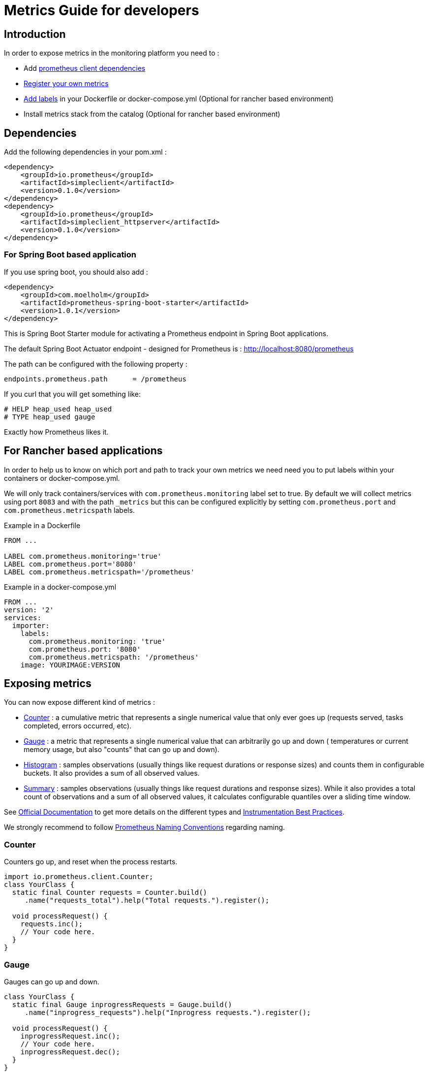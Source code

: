 = Metrics Guide for developers

== Introduction

In order to expose metrics in the monitoring platform you need to :

* Add <<Dependencies,prometheus client dependencies>>
* <<Exposing metrics,Register your own metrics>>
* <<For Rancher based applications, Add labels>> in your Dockerfile or docker-compose.yml (Optional for rancher based environment)
* Install metrics stack from the catalog (Optional for rancher based environment)

== Dependencies

Add the following dependencies in your pom.xml :

```xml
<dependency>
    <groupId>io.prometheus</groupId>
    <artifactId>simpleclient</artifactId>
    <version>0.1.0</version>
</dependency>
<dependency>
    <groupId>io.prometheus</groupId>
    <artifactId>simpleclient_httpserver</artifactId>
    <version>0.1.0</version>
</dependency>
```

=== For Spring Boot based application
If you use spring boot, you should also add :
```xml
<dependency>
    <groupId>com.moelholm</groupId>
    <artifactId>prometheus-spring-boot-starter</artifactId>
    <version>1.0.1</version>
</dependency>
```

This is Spring Boot Starter module for activating a Prometheus endpoint in Spring Boot applications.

The default Spring Boot Actuator endpoint - designed for Prometheus is : http://localhost:8080/prometheus

The path can be configured with the following property :
```
endpoints.prometheus.path      = /prometheus
```

If you curl that you will get something like:

```
# HELP heap_used heap_used
# TYPE heap_used gauge
```
Exactly how Prometheus likes it.

== For Rancher based applications

In order to help us to know on which port and path to track your own metrics we need need you to put labels within your
containers or docker-compose.yml.

We will only track containers/services with `com.prometheus.monitoring` label set to true.
By default we will collect metrics using port `8083` and with the path `_metrics` but this can be configured explicitly
by setting `com.prometheus.port` and `com.prometheus.metricspath` labels.

Example in a Dockerfile

```
FROM ...

LABEL com.prometheus.monitoring='true'
LABEL com.prometheus.port='8080'
LABEL com.prometheus.metricspath='/prometheus'
```

Example in a docker-compose.yml
```
FROM ...
version: '2'
services:
  importer:
    labels:
      com.prometheus.monitoring: 'true'
      com.prometheus.port: '8080'
      com.prometheus.metricspath: '/prometheus'
    image: YOURIMAGE:VERSION
```


== Exposing metrics

You can now expose different kind of metrics :

  * <<Counter>> : a cumulative metric that represents a single numerical value that only ever goes up (requests served, tasks completed, errors occurred, etc).
  * <<Gauge>> : a metric that represents a single numerical value that can arbitrarily go up and down ( temperatures or current memory usage, but also "counts" that can go up and down).
  * <<Histogram>> : samples observations (usually things like request durations or response sizes) and counts them in configurable buckets. It also provides a sum of all observed values.
  * <<Summary>> : samples observations (usually things like request durations and response sizes). While it also provides a total count of observations and a sum of all observed values, it calculates configurable quantiles over a sliding time window.

See https://prometheus.io/docs/concepts/metric_types/[Official Documentation] to get more details on the different types and http://prometheus.io/docs/practices/instrumentation/#counter-vs.-gauge,-summary-vs.-histogram[Instrumentation Best Practices].

We strongly recommend to follow https://prometheus.io/docs/practices/naming/[Prometheus Naming Conventions] regarding naming.

=== Counter

Counters go up, and reset when the process restarts.


```java
import io.prometheus.client.Counter;
class YourClass {
  static final Counter requests = Counter.build()
     .name("requests_total").help("Total requests.").register();

  void processRequest() {
    requests.inc();
    // Your code here.
  }
}
```

=== Gauge

Gauges can go up and down.

```java
class YourClass {
  static final Gauge inprogressRequests = Gauge.build()
     .name("inprogress_requests").help("Inprogress requests.").register();

  void processRequest() {
    inprogressRequest.inc();
    // Your code here.
    inprogressRequest.dec();
  }
}
```

There are utilities for common use cases:

```java
gauge.setToCurrentTime(); // Set to current unixtime.
```

As an advanced use case, a `Gauge` can also take its value from a callback by using the `setChild()` method.
Keep in mind that the default `inc()`, `dec()` and `set()` methods on Gauge take care of thread safety, so
when using this approach ensure the value you are reporting accounts for concurrency.


=== Summary

Summaries track the size and number of events.

```java
class YourClass {
  static final Summary receivedBytes = Summary.build()
     .name("requests_size_bytes").help("Request size in bytes.").register();
  static final Summary requestLatency = Summary.build()
     .name("requests_latency_seconds").help("Request latency in seconds.").register();

  void processRequest(Request req) {
    Summary.Timer requestTimer = requestLatency.startTimer();
    try {
      // Your code here.
    } finally {
      receivedBytes.observe(req.size());
      requestTimer.observeDuration();
    }
  }
}
```

There are utilities for timing code and support for https://prometheus.io/docs/practices/histograms/#quantiles[quantiles].
Essentially quantiles aren't aggregatable and add some client overhead for the calculation.

```java
class YourClass {
  static final Summary requestLatency = Summary.build()
    .quantile(0.5, 0.05)   // Add 50th percentile (= median) with 5% tolerated error
    .quantile(0.9, 0.01)   // Add 90th percentile with 1% tolerated error
    .name("requests_latency_seconds").help("Request latency in seconds.").register();

  void processRequest(Request req) {
    requestLatency.timer(new Runnable() {
      public abstract void run() {
        // Your code here.
      }
    });


    // Or the Java 8 lambda equivalent
    requestLatency.timer(() -> {
      // Your code here.
    });
  }
}
```

=== Histogram

Histograms track the size and number of events in buckets.
This allows for aggregatable calculation of quantiles.

```java
class YourClass {
  static final Histogram requestLatency = Histogram.build()
     .name("requests_latency_seconds").help("Request latency in seconds.").register();

  void processRequest(Request req) {
    Histogram.Timer requestTimer = requestLatency.startTimer();
    try {
      // Your code here.
    } finally {
      requestTimer.observeDuration();
    }
  }
}
```

The default buckets are intended to cover a typical web/rpc request from milliseconds to seconds.
They can be overridden with the `buckets()` method on the `Histogram.Builder` class.

There are utilities for timing code:

```java
class YourClass {
  static final Histogram requestLatency = Histogram.build()
     .name("requests_latency_seconds").help("Request latency in seconds.").register();

  void processRequest(Request req) {
    requestLatency.timer(new Runnable() {
      public abstract void run() {
        // Your code here.
      }
    });


    // Or the Java 8 lambda equivalent
    requestLatency.time(() -> {
      // Your code here.
    });
  }
}
```

=== Labels

All metrics can have labels, allowing grouping of related time series.

See the best practices on http://prometheus.io/docs/practices/naming/[naming]
and http://prometheus.io/docs/practices/instrumentation/#use-labels[labels].

Taking a counter as an example:

```java
class YourClass {
  static final Counter requests = Counter.build()
     .name("my_library_requests_total").help("Total requests.")
     .labelNames("method").register();

  void processGetRequest() {
    requests.labels("get").inc();
    // Your code here.
  }
}
```

=== Registering Metrics

The best way to register a metric is via a `static final` class variable as is common with loggers.

```java
static final Counter requests = Counter.build()
   .name("my_library_requests_total").help("Total requests.").labelNames("path").register();
```

Using the default registry with variables that are `static` is ideal since registering a metric with the same name
is not allowed and the default registry is also itself static. You can think of registering a metric, more like
registering a definition (as in the `TYPE` and `HELP` sections). The metric 'definition' internally holds the samples
that are reported and pulled out by Prometheus. Here is an example of registering a metric that has no labels.

```java
class YourClass {
  static final Gauge activeTransactions = Gauge.build()
     .name("my_library_transactions_active")
     .help("Active transactions.")
     .register();

  void processThatCalculates(String key) {
    activeTransactions.inc();
    try {
        // Perform work.
    } finally{
        activeTransactions.dec();
    }
  }
}
```

To create timeseries with labels, include `labelNames()` with the builder. The `labels()` method looks up or creates
the corresponding labelled timeseries. You might also consider storing the labelled timeseries as an instance variable if it is
appropriate. It is thread safe and can be used multiple times, which can help performance.


```java
class YourClass {
  static final Counter calculationsCounter = Counter.build()
     .name("my_library_calculations_total").help("Total calls.")
     .labelNames("key").register();

  void processThatCalculates(String key) {
    calculationsCounter.labels(key).inc();
    // Run calculations.
  }
}
```


== Included Collectors

The Java client includes collectors for garbage collection, memory pools, JMX, classloading, and thread counts.
These can be added individually or just use the `DefaultExports` to conveniently register them.

```java
DefaultExports.initialize();
```

=== Caches

To register the Guava cache collector, be certain to add `recordStats()` when building
the cache and adding it to the registered collector.

```java
CacheMetricsCollector cacheMetrics = new CacheMetricsCollector().register();

Cache<String, String> cache = CacheBuilder.newBuilder().recordStats().build();
cacheMetrics.addCache("myCacheLabel", cache);
```

The Caffeine equivalent is nearly identical. Again, be certain to call `recordStats()`
 when building the cache so that metrics are collected.

```java
CacheMetricsCollector cacheMetrics = new CacheMetricsCollector().register();

Cache<String, String> cache = Caffeine.newBuilder().recordStats().build();
cacheMetrics.addCache("myCacheLabel", cache);
```

=== Hibernate

There is a collector for Hibernate which allows to collect metrics from one or more
`SessionFactory` instances.

If you want to collect metrics from a single `SessionFactory`, you can register
the collector like this:

```java
new HibernateStatisticsCollector(sessionFactory, "myapp").register();
```

In some situations you may want to collect metrics from multiple factories. In this
case just call `add()` on the collector for each of them.

```java
new HibernateStatisticsCollector()
    .add(sessionFactory1, "myapp1")
    .add(sessionFactory2, "myapp2")
    .register();
```

If you are using Hibernate in a JPA environment and only have access to the `EntityManager`
or `EntityManagerFactory`, you can use this code to access the underlying `SessionFactory`:

```java
SessionFactory sessionFactory = entityManagerFactory.unwrap(SessionFactory.class);
```
=== Jetty

There is a collector for recording various Jetty server metrics. You can do it by  registering the collector like this:

```java
// Configure StatisticsHandler.
StatisticsHandler stats = new StatisticsHandler();
stats.setHandler(server.getHandler());
server.setHandler(stats);
// Register collector.
new JettyStatisticsCollector(stats).register();

```

Also, you can collect `QueuedThreadPool` metrics. If there is a single `QueuedThreadPool`
to keep track of, use the following:

```java
new QueuedThreadPoolStatisticsCollector(queuedThreadPool, "myapp").register();
```

If you want to collect multiple `QueuedThreadPool` metrics, also you can achieve it like this:

```java
new QueuedThreadPoolStatisticsCollector()
    .add(queuedThreadPool1, "myapp1")
    .add(queuedThreadPool2, "myapp2")
    .register();
```

=== Servlet Filter

There is a servlet filter available for measuring the duration taken by servlet
requests. The `metric-name` init parameter is required, and is the name of the
metric prometheus will expose for the timing metrics. Help text via the `help`
init parameter is not required, although it is highly recommended.  The number
of buckets is overridable, and can be configured by passing a comma-separated
string of doubles as the `buckets` init parameter. The granularity of path
measuring is also configurable, via the `path-components` init parameter. By
default, the servlet filter will record each path differently, but by setting an
integer here, you can tell the filter to only record up to the Nth slashes. That
is, all requests with greater than N "/" characters in the servlet URI path will
be measured in the same bucket and you will lose that granularity.

The code below is an example of the XML configuration for the filter. You will
need to place this (replace your own values) code in your
`webapp/WEB-INF/web.xml` file.

```xml
<filter>
  <filter-name>prometheusFilter</filter-name>
  <filter-class>net.cccnext.ssp.portal.spring.filter.PrometheusMetricsFilter</filter-class>
  <init-param>
    <param-name>metric-name</param-name>
    <param-value>webapp_metrics_filter</param-value>
  </init-param>
  <init-param>
    <param-name>help</param-name>
    <param-value>This is the help for your metrics filter</param-value>
  </init-param>
  <init-param>
    <param-name>buckets</param-name>
    <param-value>0.005,0.01,0.025,0.05,0.075,0.1,0.25,0.5,0.75,1,2.5,5,7.5,10</param-value>
  </init-param>
  <!-- Optionally override path components; anything less than 1 (1 is the default)
       means full granularity -->
  <init-param>
    <param-name>path-components</param-name>
    <param-value>1</param-value>
  </init-param>
</filter>

<!-- You will most likely want this to be the first filter in the chain
(therefore the first <filter-mapping> in the web.xml file), so that you can get
the most accurate measurement of latency. -->
<filter-mapping>
  <filter-name>prometheusFilter</filter-name>
  <url-pattern>/*</url-pattern>
</filter-mapping>
```

Additionally, you can instantiate your servlet filter directly in Java code. To
do this, you just need to call the non-empty constructor. The first parameter,
the metric name, is required. The second, help, is optional but highly
recommended. The last two (path-components, and buckets) are optional and will
default sensibly if omitted.

=== Spring AOP

There is a Spring AOP collector that allows you to annotate methods that you
would like to instrument with a <<Summary>>, but without going through
the process of manually instaniating and registering your metrics classes. To
use the metrics annotations, simply add `simpleclient_spring_web` as a
dependency, annotate a configuration class with `@EnablePrometheusTiming`, then
annotate your Spring components as such:

```java
@Controller
public class MyController {
  @RequestMapping("/")
  @PrometheusTimeMethod(name = "my_controller_path_duration_seconds", help = "Some helpful info here")
  public Object handleMain() {
    // Do something
  }
}
```